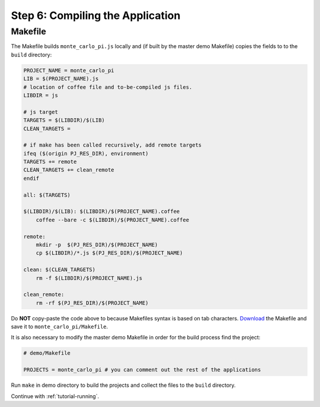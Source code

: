 .. _tutorial-compiling:

Step 6: Compiling the Application
=================================

Makefile
--------

The Makefile builds ``monte_carlo_pi.js`` locally and (if built by the
master demo Makefile) copies the fields to to the ``build`` directory:

.. code-block:: makefile

  PROJECT_NAME = monte_carlo_pi
  LIB = $(PROJECT_NAME).js
  # location of coffee file and to-be-compiled js files.
  LIBDIR = js

  # js target
  TARGETS = $(LIBDIR)/$(LIB)
  CLEAN_TARGETS =

  # if make has been called recursively, add remote targets
  ifeq ($(origin PJ_RES_DIR), environment)
  TARGETS += remote
  CLEAN_TARGETS += clean_remote
  endif

  all: $(TARGETS)

  $(LIBDIR)/$(LIB): $(LIBDIR)/$(PROJECT_NAME).coffee
      coffee --bare -c $(LIBDIR)/$(PROJECT_NAME).coffee

  remote:
      mkdir -p  $(PJ_RES_DIR)/$(PROJECT_NAME)
      cp $(LIBDIR)/*.js $(PJ_RES_DIR)/$(PROJECT_NAME)

  clean: $(CLEAN_TARGETS)
      rm -f $(LIBDIR)/$(PROJECT_NAME).js

  clean_remote:
      rm -rf $(PJ_RES_DIR)/$(PROJECT_NAME)


Do **NOT** copy-paste the code above to because Makefiles syntax is based
on tab characters. `Download <../_static/Makefile>`_ the Makefile
and save it to ``monte_carlo_pi/Makefile``.

It is also necessary to modify the master demo Makefile in order for the
build process find the project:

.. code-block:: makefile

  # demo/Makefile

  PROJECTS = monte_carlo_pi # you can comment out the rest of the applications


Run ``make`` in demo directory to build the projects and collect the files
to the ``build`` directory.


Continue with  :ref:`tutorial-running`.

